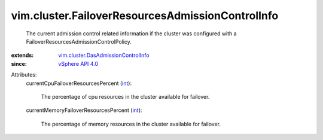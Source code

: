 .. _int: https://docs.python.org/2/library/stdtypes.html

.. _vSphere API 4.0: ../../vim/version.rst#vimversionversion5

.. _vim.cluster.DasAdmissionControlInfo: ../../vim/cluster/DasAdmissionControlInfo.rst


vim.cluster.FailoverResourcesAdmissionControlInfo
=================================================
  The current admission control related information if the cluster was configured with a FailoverResourcesAdmissionControlPolicy.
:extends: vim.cluster.DasAdmissionControlInfo_
:since: `vSphere API 4.0`_

Attributes:
    currentCpuFailoverResourcesPercent (`int`_):

       The percentage of cpu resources in the cluster available for failover.
    currentMemoryFailoverResourcesPercent (`int`_):

       The percentage of memory resources in the cluster available for failover.
